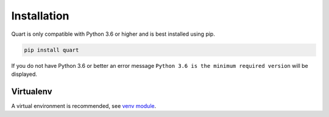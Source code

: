 .. _installation:

Installation
============

Quart is only compatible with Python 3.6 or higher and is best
installed using pip.

.. code-block:: sh

    pip install quart

If you do not have Python 3.6 or better an error message ``Python 3.6
is the minimum required version`` will be displayed.

Virtualenv
----------

A virtual environment is recommended, see `venv module
<https://docs.python.org/3/library/venv.html>`_.

